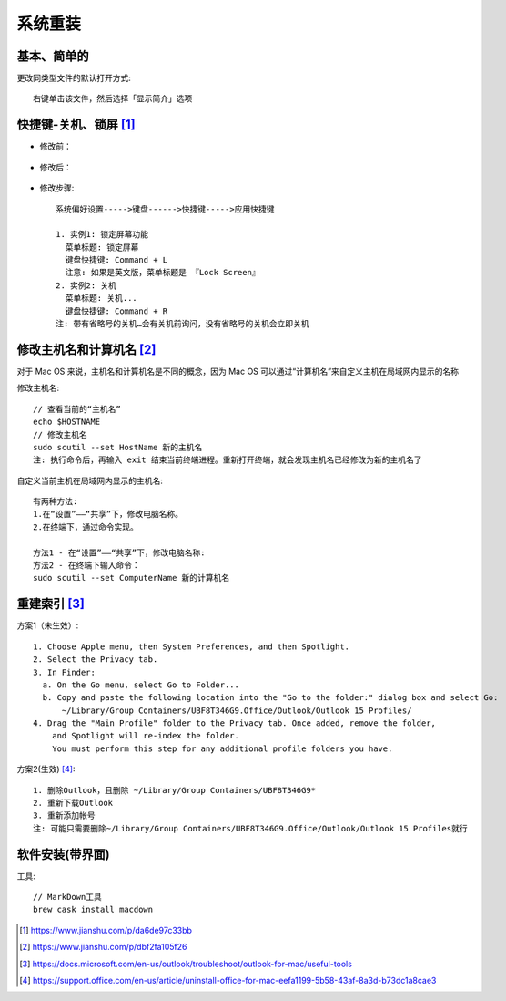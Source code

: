 系统重装
#############

基本、简单的
============

更改同类型文件的默认打开方式::

    右键单击该文件，然后选择「显示简介」选项

.. image:: /images/macs/default_open.png




快捷键-关机、锁屏 [1]_
=========================

* 修改前：

.. figure:: /images/macs/shortcut_key1.png
   :width: 50%

* 修改后：

.. figure:: /images/macs/shortcut_key2.png
   :width: 50%

* 修改步骤::

    系统偏好设置----->键盘------>快捷键----->应用快捷键

    1. 实例1: 锁定屏幕功能
      菜单标题: 锁定屏幕
      键盘快捷键: Command + L
      注意: 如果是英文版，菜单标题是 『Lock Screen』
    2. 实例2: 关机
      菜单标题: 关机...
      键盘快捷键: Command + R
    注: 带有省略号的关机…会有关机前询问，没有省略号的关机会立即关机


.. figure:: /images/macs/shortcut_key3.png
   :width: 50%

修改主机名和计算机名 [2]_
===========================

对于 Mac OS 来说，主机名和计算机名是不同的概念，因为 Mac OS 可以通过“计算机名”来自定义主机在局域网内显示的名称

修改主机名::

    // 查看当前的“主机名”
    echo $HOSTNAME
    // 修改主机名
    sudo scutil --set HostName 新的主机名
    注: 执行命令后，再输入 exit 结束当前终端进程。重新打开终端，就会发现主机名已经修改为新的主机名了

自定义当前主机在局域网内显示的主机名::

    有两种方法:
    1.在“设置”——“共享”下，修改电脑名称。
    2.在终端下，通过命令实现。

    方法1 - 在“设置”——“共享”下，修改电脑名称:
    方法2 - 在终端下输入命令：
    sudo scutil --set ComputerName 新的计算机名


重建索引 [3]_
================

方案1（未生效）::

    1. Choose Apple menu, then System Preferences, and then Spotlight.
    2. Select the Privacy tab.
    3. In Finder:
      a. On the Go menu, select Go to Folder...
      b. Copy and paste the following location into the "Go to the folder:" dialog box and select Go:
          ~/Library/Group Containers/UBF8T346G9.Office/Outlook/Outlook 15 Profiles/
    4. Drag the "Main Profile" folder to the Privacy tab. Once added, remove the folder, 
        and Spotlight will re-index the folder. 
        You must perform this step for any additional profile folders you have.

方案2(生效) [4]_::

    1. 删除Outlook，且删除 ~/Library/Group Containers/UBF8T346G9*
    2. 重新下载Outlook
    3. 重新添加帐号
    注: 可能只需要删除~/Library/Group Containers/UBF8T346G9.Office/Outlook/Outlook 15 Profiles就行


软件安装(带界面)
=====================

工具::

    // MarkDown工具
    brew cask install macdown




.. [1] https://www.jianshu.com/p/da6de97c33bb
.. [2] https://www.jianshu.com/p/dbf2fa105f26
.. [3] https://docs.microsoft.com/en-us/outlook/troubleshoot/outlook-for-mac/useful-tools
.. [4] https://support.office.com/en-us/article/uninstall-office-for-mac-eefa1199-5b58-43af-8a3d-b73dc1a8cae3




